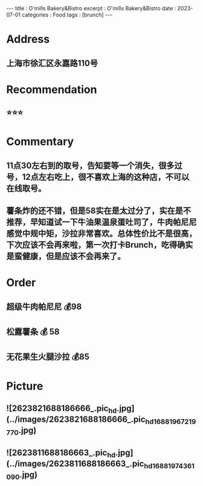 #+OPTIONS: toc:nil n:t
#+begin_export html
---
title      : O'mills Bakery&Bistro
excerpt    : O'mills Bakery&Bistro
date       : 2023-07-01
categories : Food
tags       : [brunch]
---
#+end_export
* Address
** 上海市徐汇区永嘉路110号
* Recommendation
** ⭐️⭐️⭐️
* Commentary
** 11点30左右到的取号，告知要等一个消失，很多过号，12点左右吃上，很不喜欢上海的这种店，不可以在线取号。
** 薯条炸的还不错，但是58实在是太过分了，实在是不推荐，早知道试一下牛油果温泉蛋吐司了，牛肉帕尼尼感觉中规中矩，沙拉非常喜欢。总体性价比不是很高，下次应该不会再来啦，第一次打卡Brunch，吃得确实是蛮健康，但是应该不会再来了。
* Order
** 超级牛肉帕尼尼 💰98
** 松露薯条 💰 58
** 无花果生火腿沙拉 💰85
* Picture
** ![2623821688186666_.pic_hd.jpg](../images/2623821688186666_.pic_hd_1688196721977_0.jpg)
** ![2623811688186663_.pic_hd.jpg](../images/2623811688186663_.pic_hd_1688197436109_0.jpg)
